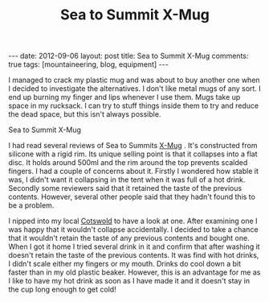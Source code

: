 #+TITLE: Sea to Summit X-Mug
#+STARTUP: showall indent
#+STARTUP: hidestars
#+OPTIONS: H:2 num:nil tags:nil toc:1 timestamps:t
#+BEGIN_HTML
---
date: 2012-09-06
layout: post
title: Sea to Summit X-Mug
comments: true
tags: [mountaineering, blog, equipment]
---
#+END_HTML

I managed to crack my plastic mug and was about to buy another one
when I decided to investigate the alternatives. I don't like metal
mugs of any sort. I end up burning my finger and lips whenever I use
them. Mugs take up space in my rucksack. I can try to stuff things
inside them to try and reduce the dead space, but this isn't always
possible.

#+BEGIN_HTML
<div class="photofloatl">
  <p><a class="fancybox-thumb" rel="fancybox-thumb" href="/images/X-Mug.jpg"  title="Sea to Summit X-Mug" ><img src="/images/X-Mug.jpg" width="200"
     alt="Sea to Summit X-Mug"/></a></p>
  <p>Sea to Summit X-Mug</p>
</div>
#+END_HTML

I had read several reviews of Sea to Summits [[http://www.seatosummit.com/products/display/71][X-Mug]] . It's constructed
from silicone with a rigid rim. Its unique selling point is that it
collapses into a flat disc. It holds around 500ml and the rim
around the top prevents scalded fingers. I had a couple of concerns
about it. Firstly I wondered how stable it was, I didn't want it
collapsing in the tent when it was full of a hot drink. Secondly some
reviewers said that it retained the taste of the previous
contents. However, several other people said that they hadn't found
this to be a problem.

I nipped into my local [[http://www.cotswoldoutdoor.com][Cotswold]] to have a look at one. After
examining one I was happy that it wouldn't collapse accidentally. I
decided to take a chance that it wouldn't retain the taste of any
previous contents and bought one. When I got it home I tried several
drink in it and confirm that after washing it doesn't retain the
taste of the previous contents. It was find with hot drinks, I didn't
scale either my fingers or my mouth. Drinks do cool down a bit faster
than in my old plastic beaker. However, this is an advantage for me
as I like to have my hot drink as soon as I have made it and it
doesn't stay in the cup long enough to get cold!
